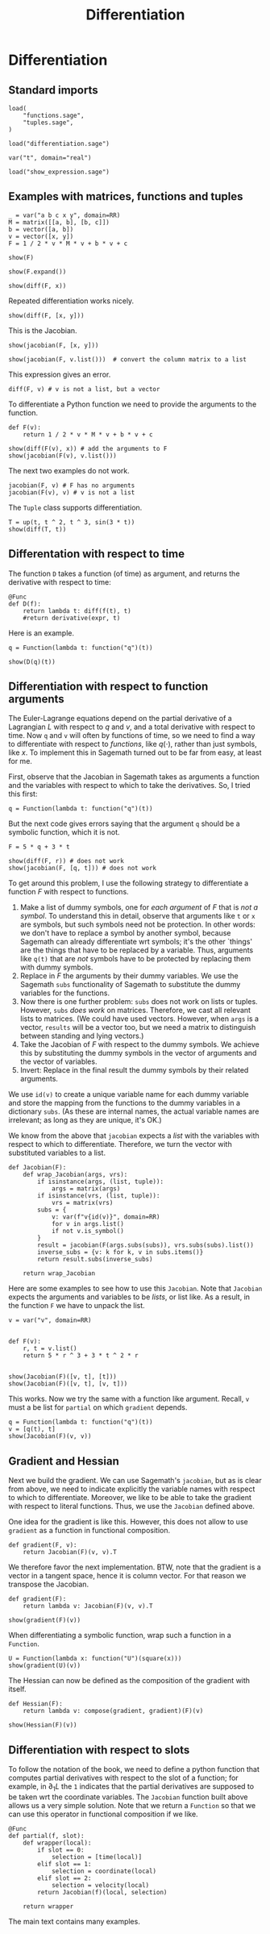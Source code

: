 #+TITLE: Differentiation
#+AUTHOR: Nicky

#+OPTIONS: toc:nil author:nil date:nil title:t

#+LATEX_CLASS: subfiles
#+LATEX_CLASS_OPTIONS: [sicm_sagemath]

#+PROPERTY: header-args:sage :session differentiation :eval never-export :exports code :results none :tangle ../sage/differentiation_tests.sage :dir ../sage/

* Differentiation


** Standard imports


#+attr_latex: :options label=../sage/differentiation.sage
#+begin_src sage :tangle ../sage/differentiation.sage
load(
    "functions.sage",
    "tuples.sage",
)
#+end_src

#+attr_latex: :options label=../sage/differentiation\_tests.sage
#+begin_src sage
load("differentiation.sage")

var("t", domain="real")
#+end_src


#+attr_latex: :options label=don't tangle
#+begin_src sage  :tangle no
load("show_expression.sage")
#+end_src



** Examples with matrices, functions and tuples

#+attr_latex: :options label=../sage/differentiation\_tests.sage
#+begin_src sage
_ = var("a b c x y", domain=RR)
M = matrix([[a, b], [b, c]])
b = vector([a, b])
v = vector([x, y])
F = 1 / 2 * v * M * v + b * v + c
#+end_src

#+attr_latex: :options label=../sage/differentiation\_tests.sage
#+begin_src sage :exports both :results replace latex
show(F)
#+end_src

#+RESULTS:
#+begin_export latex
\begin{dmath*}
\frac{1}{2} \, {\left(a x + b y\right)} x + a x + \frac{1}{2} \, {\left(b x + c y\right)} y + b y + c
\end{dmath*}
#+end_export

#+attr_latex: :options label=../sage/differentiation\_tests.sage
#+begin_src sage :exports both :results replace latex
show(F.expand())
#+end_src

#+RESULTS:
#+begin_export latex
\begin{dmath*}
\frac{1}{2} \, a x^{2} + b x y + \frac{1}{2} \, c y^{2} + a x + b y + c
\end{dmath*}
#+end_export

#+attr_latex: :options label=../sage/differentiation\_tests.sage
#+begin_src sage :exports both :results replace latex
show(diff(F, x))
#+end_src

#+RESULTS:
#+begin_export latex
\begin{dmath*}
a x + b y + a
\end{dmath*}
#+end_export

Repeated differentiation works nicely.
#+attr_latex: :options label=../sage/differentiation\_tests.sage
#+begin_src sage :exports both :results replace latex
show(diff(F, [x, y]))
#+end_src

#+RESULTS:
#+begin_export latex
\begin{dmath*}
b
\end{dmath*}
#+end_export

This is the Jacobian.
#+attr_latex: :options label=../sage/differentiation\_tests.sage
#+begin_src sage :exports both :results replace latex
show(jacobian(F, [x, y]))
#+end_src

#+RESULTS:
#+begin_export latex
\begin{dmath*}
\left[\begin{array}{cc}
a x + b y + a & b x + c y + b
\end{array}\right]
\end{dmath*}
#+end_export

#+attr_latex: :options label=../sage/differentiation\_tests.sage
#+begin_src sage :exports both :results replace latex
show(jacobian(F, v.list()))  # convert the column matrix to a list
#+end_src

#+RESULTS:
#+begin_export latex
\begin{dmath*}
\left[\begin{array}{cc}
a x + b y + a & b x + c y + b
\end{array}\right]
\end{dmath*}
#+end_export


This expression gives an error.
#+attr_latex: :options label=don't tangle
#+begin_src sage :tangle no :eval never
diff(F, v) # v is not a list, but a vector
#+end_src


To differentiate a Python function we need to provide the arguments to the function.
#+attr_latex: :options label=../sage/differentiation\_tests.sage
#+begin_src sage
def F(v):
    return 1 / 2 * v * M * v + b * v + c
#+end_src


#+attr_latex: :options label=../sage/differentiation\_tests.sage
#+begin_src sage :exports both :results replace latex
show(diff(F(v), x)) # add the arguments to F
show(jacobian(F(v), v.list()))
#+end_src

#+RESULTS:
#+begin_export latex
\begin{dmath*}
a x + b y + a
\end{dmath*}
\begin{dmath*}
\left[\begin{array}{cc}
a x + b y + a & b x + c y + b
\end{array}\right]
\end{dmath*}
#+end_export

The next two examples do not work.
#+attr_latex: :options label=don't tangle
#+begin_src sage :tangle no :evel never
jacobian(F, v) # F has no arguments
jacobian(F(v), v) # v is not a list
#+end_src

The ~Tuple~ class supports differentiation.
#+attr_latex: :options label=../sage/differentiation\_tests.sage
#+begin_src sage :exports both :results replace latex
T = up(t, t ^ 2, t ^ 3, sin(3 * t))
show(diff(T, t))
#+end_src

#+RESULTS:
#+begin_export latex
\begin{dmath*}
\begin{array}{c}\begin{array}{c} 1 \end{array} \\ \begin{array}{c} 2 \, t \end{array} \\ \begin{array}{c} 3 \, t^{2} \end{array} \\ \begin{array}{c} 3 \, \cos\left(3 \, t\right) \end{array} \\ \end{array}
\end{dmath*}
#+end_export


** Differentation with respect to time


The function ~D~ takes a function (of time) as argument, and  returns the derivative with respect to time:
\begin{align*}
D(f(\cdot) : t \to f'(t).
\end{align*}

#+attr_latex: :options label=../sage/differentiation.sage
#+begin_src sage :tangle ../sage/differentiation.sage
@Func
def D(f):
    return lambda t: diff(f(t), t)
    #return derivative(expr, t)
#+end_src

Here is an example.

#+attr_latex: :options label=don't tangle
#+begin_src sage :exports both :results replace latex :tangle no
q = Function(lambda t: function("q")(t))

show(D(q)(t))
#+end_src

#+RESULTS:
#+begin_export latex
\begin{dmath*}
\dot q
\end{dmath*}
#+end_export


** Differentiation with respect to function arguments


The Euler-Lagrange equations depend on the partial derivative of a Lagrangian $L$ with respect to $q$ and $v$, and a total derivative with respect to time.
Now ~q~ and ~v~ will often by  functions of time, so we need to find a way to differentiate with respect to /functions/, like $q(\cdot)$, rather than just symbols, like $x$.
To implement this in Sagemath turned out to be far from easy, at least for me.

First, observe that the Jacobian in Sagemath takes as arguments a function and the variables with respect to which to take the derivatives.
So, I tried this first:
#+attr_latex: :options label=../sage/differentiation\_tests.sage
#+begin_src sage
q = Function(lambda t: function("q")(t))
#+end_src

But the next code gives errors saying that the argument ~q~ should be a symbolic function, which it is not.
#+attr_latex: :options label=don't tangle
#+begin_src sage :tangle no :exports code :exec never
F = 5 * q + 3 * t

show(diff(F, r)) # does not work
show(jacobian(F, [q, t])) # does not work
#+end_src


To get around this problem, I use the following strategy to differentiate a function $F$ with respect to functions.
1. Make a list of dummy symbols, one for /each argument/ of $F$ that is /not a symbol/. To understand this in detail, observe that arguments like ~t~ or ~x~ are symbols, but such symbols need not be protection. In other words:  we don't have to replace a symbol by another symbol, because Sagemath can already differentiate wrt symbols; it's the other `things' are the things that have to be replaced by a variable. Thus, arguments like ~q(t)~  that are /not/ symbols have to be protected by replacing them with dummy symbols.
2. Replace in $F$ the arguments by their dummy variables. We use the Sagemath ~subs~ functionality of Sagemath to substitute the dummy variables for the functions.
3. Now there is one further problem: ~subs~ does not work on lists or tuples. However, ~subs~ /does work/ on  matrices. Therefore, we cast all relevant lists to matrices. (We could have used vectors. However, when ~args~ is a vector, ~results~ will be a vector too, but we need a matrix to distinguish between standing and lying vectors.)
4. Take the Jacobian of $F$ with respect to the dummy symbols. We achieve this by substituting the dummy symbols in the vector of arguments and the vector of variables.
5. Invert: Replace in the final result the dummy symbols by their related arguments.


We use ~id(v)~ to create a unique variable name for each dummy variable and store the mapping from the functions to the dummy variables in a dictionary ~subs~.
(As these are internal names, the actual variable names are irrelevant; as long as they are unique, it's OK.)



We know from the above that ~jacobian~ expects a /list/ with the variables with respect to which to differentiate.
Therefore, we turn the vector with substituted variables to a list.

#+attr_latex: :options label=../sage/differentiation.sage
#+begin_src sage :tangle ../sage/differentiation.sage
def Jacobian(F):
    def wrap_Jacobian(args, vrs):
        if isinstance(args, (list, tuple)):
            args = matrix(args)
        if isinstance(vrs, (list, tuple)):
            vrs = matrix(vrs)
        subs = {
            v: var(f"v{id(v)}", domain=RR)
            for v in args.list()
            if not v.is_symbol()
        }
        result = jacobian(F(args.subs(subs)), vrs.subs(subs).list())
        inverse_subs = {v: k for k, v in subs.items()}
        return result.subs(inverse_subs)

    return wrap_Jacobian
#+end_src


Here are some examples to see how to use this ~Jacobian~.
Note that ~Jacobian~ expects the arguments and variables to be /lists/, or list like.
As a result, in the function  ~F~ we have to unpack the list.

#+attr_latex: :options label=../sage/differentiation\_tests.sage
#+begin_src sage :tangle ../sage/differentiation_tests.sage :exports both :results replace latex
v = var("v", domain=RR)


def F(v):
    r, t = v.list()
    return 5 * r ^ 3 + 3 * t ^ 2 * r


show(Jacobian(F)([v, t], [t]))
show(Jacobian(F)([v, t], [v, t]))
#+end_src

#+RESULTS:
#+begin_export latex
\begin{dmath*}
\left[\begin{array}{c}
6 \, t v
\end{array}\right]
\end{dmath*}
\begin{dmath*}
\left[\begin{array}{cc}
3 \, t^{2} + 15 \, v^{2} & 6 \, t v
\end{array}\right]
\end{dmath*}
#+end_export

This works. Now we try the same with a function like argument. Recall, ~v~ must a be list for ~partial~ on which ~gradient~ depends.

#+attr_latex: :options label=../sage/differentiation\_tests.sage
#+begin_src sage :tangle ../sage/differentiation_tests.sage :exports both :results replace latex
q = Function(lambda t: function("q")(t))
v = [q(t), t]
show(Jacobian(F)(v, v))
#+end_src

#+RESULTS:
#+begin_export latex
\begin{dmath*}
\left[\begin{array}{cc}
3 \, t^{2} + 15 \, q^{2} & 6 \, t q
\end{array}\right]
\end{dmath*}
#+end_export


*** COMMENT Some more details which can be skipped

I struggled a lot with finding the right type of substitution.

To find the problem, I decided to look into how substitution works in Sagemath.
#+attr_latex: :options label=don't tangle
#+begin_src sage :tangle no :exports both :results replace output
vrs = vector((r, t))
subs = {v: var(f"v{id(v)}", domain=RR) for v in vrs.list()}
print(subs)
print(vrs.subs(subs).list())
#+end_src

#+RESULTS:

This is interesting, but contrary to what I expected.
In the ~subs~ dictionary, ~r(t)~ has its own value.
However, when substituting this dict into the list of variables, the ~t~ in ~r(t)~ is replaced by its new variable, but ~r(t)~ itself is /not/ changed.
As a consequence, the differentiation in ~jacobian~ still uses the chain rule to compute the derivative wrt ~t~.

#+attr_latex: :options label=don't tangle
#+begin_src sage :tangle no :exports both :results replace output
subs = {
    v: var(f"v{id(v)}", domain=RR) for v in vrs.list() if not v.is_symbol()
}
print(subs)
print(vrs.subs(subs).list())
#+end_src

#+RESULTS:

And now all looks OK: ~r(t)~ is replaced by some new variable.

Here is my improved Jacobian; I just added a check ~is_symbol()~ in the ~subs~ dict.

#+attr_latex: :options label=don't tangle
#+begin_src sage :tangle no
def Jacobian(F):
    def f(args, vrs):
        if isinstance(args, (list, tuple)):
            args = vector(args)
        if isinstance(vrs, (list, tuple)):
            vrs = vector(vrs)
        subs = {
            v: var(f"v{id(v)}", domain=RR)
            for v in vrs.list()
            if not v.is_symbol()
        }
        inv_subs = {v: k for k, v in subs.items()}  # inverse of subs
        result = jacobian(F(args.subs(subs)), vrs.subs(subs).list())
        return result.subs(inv_subs)

    return f
#+end_src

#+attr_latex: :options label=don't tangle
#+begin_src sage :tangle no :exports both :results replace latex
show(Jacobian(F)((r, t), [t]))
show(Jacobian(F)((r, t), [r]))
show(Jacobian(F)((r, t), [t, r]))
#+end_src

#+RESULTS:
#+begin_export latex
#+end_export

This is still not completely OK.
The second and the third examples are correct, but the first is not.
Why is that?
Well, after some thought, it occured to me that in the first example, the list ~vrs~ of variables is ~[t]~, that is, ~vrs~ does not contain ~r(t)~.
Therefore ~r(t)~ will not be substituted with a new variable, hence not protected against differentiation with the chain rule.
In the second and third example, ~r(t)~ is in the list of variables, so it /will be/ substituted correctly, hence protected.
This observation lead me to the idea to base the ~subs~ dict on the list ~args~ of /arguments/ of the function ~F~ rather than on the list ~vrs~ of variables wrt which to take the derivatives.

** Gradient and Hessian

Next we build the gradient.
We can use Sagemath's ~jacobian~, but as is clear from above, we need to indicate explicitly the variable names with respect to which to differentiate.
Moreover, we like to be able to take the gradient with respect to literal functions. Thus, we use the ~Jacobian~ defined above.

One idea for the gradient is like this.
However, this does not allow to use ~gradient~ as a function in functional composition.
#+attr_latex: :options label=don't tangle
#+begin_src sage :tangle no
def gradient(F, v):
    return Jacobian(F)(v, v).T
#+end_src

We therefore favor the next implementation.
BTW, note that the gradient is a vector in a tangent space, hence it is column vector.
For that reason we transpose the Jacobian.
#+attr_latex: :options label=../sage/differentiation.sage
#+begin_src sage :tangle ../sage/differentiation.sage
def gradient(F):
    return lambda v: Jacobian(F)(v, v).T
#+end_src

#+attr_latex: :options label=../sage/differentiation\_tests.sage
#+begin_src sage :exports both :results replace latex
show(gradient(F)(v))
#+end_src

#+RESULTS:
#+begin_export latex
\begin{dmath*}
\left[\begin{array}{c}
3 \, t^{2} + 15 \, q^{2} \\
6 \, t q
\end{array}\right]
\end{dmath*}
#+end_export


When differentiating a symbolic function, wrap such a function in a ~Function~.
#+attr_latex: :options label=../sage/differentiation\_tests.sage
#+begin_src sage :exports both :results replace latex
U = Function(lambda x: function("U")(square(x)))
show(gradient(U)(v))
#+end_src

#+RESULTS:
#+begin_export latex
\begin{dmath*}
\left[\begin{array}{c}
2 \, q \mathrm{D}_{0}\left(U\right)\left(t^{2} + q^{2}\right) \\
2 \, t \mathrm{D}_{0}\left(U\right)\left(t^{2} + q^{2}\right)
\end{array}\right]
\end{dmath*}
#+end_export


The Hessian can now be defined as the composition of the gradient with itself.
#+attr_latex: :options label=../sage/differentiation.sage
#+begin_src sage :tangle ../sage/differentiation.sage
def Hessian(F):
    return lambda v: compose(gradient, gradient)(F)(v)
#+end_src


#+attr_latex: :options label=../sage/differentiation\_tests.sage
#+begin_src sage :exports both :results replace latex
show(Hessian(F)(v))
#+end_src

#+RESULTS:
#+begin_export latex
\begin{dmath*}
\left[\begin{array}{cc}
30 \, q & 6 \, t \\
6 \, t & 6 \, q
\end{array}\right]
\end{dmath*}
#+end_export

** Differentiation with respect to slots

To follow the notation of the book, we need to define a python function that computes partial derivatives with respect to the slot of a function; for example, in $\partial_1 L$ the ~1~ indicates that the partial derivatives are supposed to be taken wrt the coordinate variables.
The ~Jacobian~ function built above allows us a very simple solution.
Note that we return a ~Function~ so that we can use this operator in functional composition if we like.

#+attr_latex: :options label=../sage/differentiation.sage
#+begin_src sage :tangle ../sage/differentiation.sage
@Func
def partial(f, slot):
    def wrapper(local):
        if slot == 0:
            selection = [time(local)]
        elif slot == 1:
            selection = coordinate(local)
        elif slot == 2:
            selection = velocity(local)
        return Jacobian(f)(local, selection)

    return wrapper
#+end_src

The main text contains many examples.
